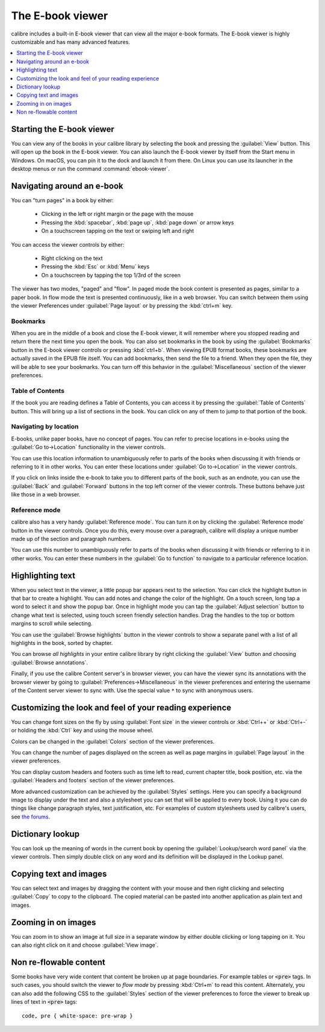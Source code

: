 .. _viewer:

The E-book viewer
=============================

calibre includes a built-in E-book viewer that can view all the major e-book formats.
The E-book viewer is highly customizable and has many advanced features.

.. contents::
    :depth: 1
    :local:

Starting the E-book viewer
-----------------------------

You can view any of the books in your calibre library by selecting the book and
pressing the :guilabel:`View` button. This will open up the book in the E-book
viewer. You can also launch the E-book viewer by itself from the Start menu in
Windows.  On macOS, you can pin it to the dock and launch it from there. On
Linux you can use its launcher in the desktop menus or run the command
:command:`ebook-viewer`.


Navigating around an e-book
-----------------------------

You can "turn pages" in a book by either:

  - Clicking in the left or right margin or the page with the mouse
  - Pressing the :kbd:`spacebar`, :kbd:`page up`, :kbd:`page down` or arrow keys
  - On a touchscreen tapping on the text or swiping left and right


You can access the viewer controls by either:

  - Right clicking on the text
  - Pressing the :kbd:`Esc` or :kbd:`Menu` keys
  - On a touchscreen by tapping the top 1/3rd of the screen


The viewer has two modes, "paged" and "flow". In paged mode the book content
is presented as pages, similar to a paper book. In flow mode the text is
presented continuously, like in a web browser. You can switch between them
using the viewer Preferences under :guilabel:`Page layout` or by pressing the
:kbd:`ctrl+m` key.


Bookmarks
^^^^^^^^^^^^

When you are in the middle of a book and close the E-book viewer, it will remember
where you stopped reading and return there the next time you open the book. You
can also set bookmarks in the book by using the :guilabel:`Bookmarks` button in
the E-book viewer controls or pressing :kbd:`ctrl+b`.  When viewing EPUB format books,
these bookmarks are actually saved in the EPUB file itself. You can add
bookmarks, then send the file to a friend.  When they open the file, they will
be able to see your bookmarks. You can turn off this behavior in the
:guilabel:`Miscellaneous` section of the viewer preferences.


Table of Contents
^^^^^^^^^^^^^^^^^^^^

If the book you are reading defines a Table of Contents, you can access it by
pressing the :guilabel:`Table of Contents` button.  This will bring up a list
of sections in the book. You can click on any of them to jump to that portion
of the book.


Navigating by location
^^^^^^^^^^^^^^^^^^^^^^^^

E-books, unlike paper books, have no concept of pages. You can refer to precise
locations in e-books using the :guilabel:`Go to->Location` functionality in the
viewer controls.

You can use this location information to unambiguously refer to parts of the
books when discussing it with friends or referring to it in other works. You
can enter these locations under :guilabel:`Go to->Location` in the viewer
controls.

If you click on links inside the e-book to take you to different parts of the
book, such as an endnote, you can use the :guilabel:`Back` and
:guilabel:`Forward` buttons in the top left corner of the viewer controls.
These buttons behave just like those in a web browser.

Reference mode
^^^^^^^^^^^^^^^^^

calibre also has a very handy :guilabel:`Reference mode`.  You can turn it on
by clicking the :guilabel:`Reference mode` button in the viewer controls.  Once
you do this, every mouse over a paragraph, calibre will display a unique number
made up of the section and paragraph numbers.

You can use this number to unambiguously refer to parts of the books when
discussing it with friends or referring to it in other works. You can enter
these numbers in the :guilabel:`Go to function` to navigate to a particular
reference location.


Highlighting text
----------------------

When you select text in the viewer, a little popup bar appears next to the
selection. You can click the highlight button in that bar to create a
highlight. You can add notes and change the color of the highlight. On a touch
screen, long tap a word to select it and show the popup bar. Once in highlight
mode you can tap the :guilabel:`Adjust selection` button to change what text is
selected, using touch screen friendly selection handles.  Drag
the handles to the top or bottom margins to scroll while selecting.

You can use the :guilabel:`Browse highlights` button in the viewer
controls to show a separate panel with a list of all highlights in the book,
sorted by chapter.

You can browse *all highlights* in your entire calibre library by right
clicking the :guilabel:`View` button and choosing :guilabel:`Browse
annotations`.

Finally, if you use the calibre Content server's in browser viewer, you can
have the viewer sync its annotations with the browser viewer by going to
:guilabel:`Preferences->Miscellaneous` in the viewer preferences and entering
the username of the Content server viewer to sync with. Use the special value
``*`` to sync with anonymous users.


Customizing the look and feel of your reading experience
------------------------------------------------------------

You can change font sizes on the fly by using :guilabel:`Font size` in the viewer controls or
:kbd:`Ctrl++` or :kbd:`Ctrl+-` or holding the :kbd:`Ctrl` key and using the
mouse wheel.

Colors can be changed in the :guilabel:`Colors` section of the viewer
preferences.

You can change the number of pages displayed on the screen as well as page
margins in :guilabel:`Page layout` in the viewer preferences.

You can display custom headers and footers such as time left to read, current
chapter title, book position, etc. via the :guilabel:`Headers and footers`
section of the viewer preferences.

More advanced customization can be achieved by the :guilabel:`Styles` settings.
Here you can specify a background image to display under the text and also a
stylesheet you can set that will be applied to every book. Using it you can do
things like change paragraph styles, text justification, etc.  For examples of
custom stylesheets used by calibre's users, see `the forums
<https://www.mobileread.com/forums/showthread.php?t=51500>`_.

Dictionary lookup
-------------------

You can look up the meaning of words in the current book by opening the
:guilabel:`Lookup/search word panel` via the viewer controls. Then simply double
click on any word and its definition will be displayed in the Lookup panel.


Copying text and images
-------------------------

You can select text and images by dragging the content with your mouse and then
right clicking and selecting :guilabel:`Copy` to copy to the clipboard.  The copied
material can be pasted into another application as plain text and images.


Zooming in on images
----------------------------

You can zoom in to show an image at full size in a separate window by either
double clicking or long tapping on it. You can also right click on it and
choose :guilabel:`View image`.


Non re-flowable content
--------------------------

Some books have very wide content that content be broken up at page boundaries.
For example tables or :code:`<pre>` tags. In such cases, you should switch the
viewer to *flow mode* by pressing :kbd:`Ctrl+m` to read this content.
Alternately, you can also add the following CSS to the :guilabel:`Styles` section of the
viewer preferences to force the viewer to break up lines of text in
:code:`<pre>` tags::

    code, pre { white-space: pre-wrap }
